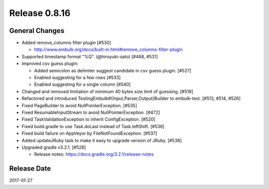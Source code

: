 Release 0.8.16
==================================

General Changes
------------------

* Added remove_columns filter plugin [#530]

  * http://www.embulk.org/docs/built-in.html#remove_columns-filter-plugin

* Supported timestamp format "%Q". (@hiroyuki-sato) [#468, #531]

* Improved csv guess plugin:

  * Added semicolon as delimiter suggest candidate in csv guess plugin. [#527]

  * Enabled suggesting for a few rows [#533]

  * Enabled suggesting for a single column [#540]

* Changed and removed limitation of minimum 40 bytes size limit of guessing. [#518]

* Refactored and introduced TestingEmbulk#{Input,Parser,Output}Builder to embulk-test. [#513, #514, #526]

* Fixed PageBuilder to avoid NullPointerException. [#535]

* Fixed ResumableInputStream to avoid NullPointerException. [#472]

* Fixed TaskValidationException to inherit ConfigException. [#520]

* Fixed build.gradle to use Task.doLast instead of Task.leftShift. [#536]

* Fixed build failure on AppVeyor by FileNotFoundException. [#537]

* Added updateJRuby task to make it easy to upgrade version of JRuby. [#538]

* Upgraded gradle v3.2.1. [#528]

  * Release notes: https://docs.gradle.org/3.2.1/release-notes

Release Date
------------------
2017-01-27
